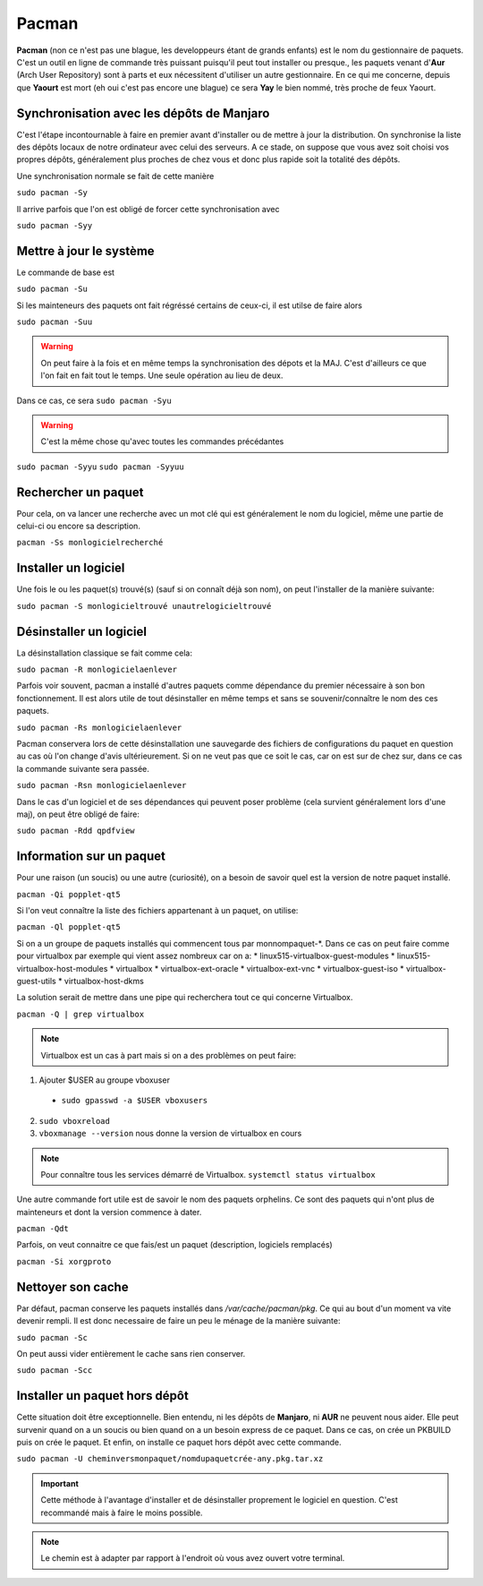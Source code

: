 Pacman
======

**Pacman** (non ce n'est pas une blague, les developpeurs étant de grands enfants) est le nom du gestionnaire de paquets. C'est un outil en ligne de commande très puissant puisqu'il peut tout installer ou presque., les paquets venant d'**Aur** (Arch User Repository) sont à parts et eux nécessitent d'utiliser un autre gestionnaire. En ce qui me concerne, depuis que **Yaourt** est mort (eh oui c'est pas encore une blague) ce sera **Yay** le bien nommé, très proche de feux Yaourt.



Synchronisation avec les dépôts de Manjaro
__________________________________________ 
 
C'est l'étape incontournable à faire en premier avant d'installer ou de mettre à jour la distribution. On synchronise la liste des dépôts locaux de notre ordinateur avec celui des serveurs. A ce stade, on suppose que vous avez soit choisi vos propres dépôts, généralement plus proches de chez vous et donc plus rapide soit la totalité des dépôts.

Une synchronisation normale se fait de cette manière

``sudo pacman -Sy``

Il arrive parfois que l'on est obligé de forcer cette synchronisation avec

``sudo pacman -Syy``


Mettre à jour le système
________________________

Le commande de base est 

``sudo pacman -Su``

Si les mainteneurs des paquets ont fait régréssé certains de ceux-ci, il est utilse de faire alors

``sudo pacman -Suu``


.. WARNING:: On peut faire à la fois et en même temps la synchronisation des dépots et la MAJ. C'est d'ailleurs ce que l'on fait en fait tout le temps. Une seule opération au lieu de deux.
Dans ce cas, ce sera 
``sudo pacman -Syu``

.. WARNING:: C'est la même chose qu'avec toutes les commandes précédantes
``sudo pacman -Syyu``
``sudo pacman -Syyuu``


Rechercher un paquet
____________________

Pour cela, on va lancer une recherche avec un mot clé qui est généralement le nom du logiciel, même une partie de celui-ci ou encore sa description.

``pacman -Ss monlogicielrecherché``


Installer un logiciel
_____________________

Une fois le ou les paquet(s) trouvé(s) (sauf si on connaît déjà son nom), on peut l'installer de la manière suivante:

``sudo pacman -S monlogicieltrouvé unautrelogicieltrouvé``


Désinstaller un logiciel
________________________

La désinstallation classique se fait comme cela:

``sudo pacman -R monlogicielaenlever``


Parfois voir souvent, pacman a installé d'autres paquets comme dépendance du premier nécessaire à son bon fonctionnement. Il est alors utile de tout désinstaller en même temps et sans se souvenir/connaître le nom des ces paquets.

``sudo pacman -Rs monlogicielaenlever``

Pacman conservera lors de cette désinstallation une sauvegarde des fichiers de configurations du paquet en question au cas où l'on change d'avis ultérieurement. Si on ne veut pas que ce soit le cas, car on est sur de chez sur, dans ce cas la commande suivante sera passée.

``sudo pacman -Rsn monlogicielaenlever``

Dans le cas d'un logiciel et de ses dépendances qui peuvent poser problème (cela survient généralement lors d'une maj), on peut être obligé de faire:

``sudo pacman -Rdd qpdfview``


Information sur un paquet
_________________________

Pour une raison (un soucis) ou une autre (curiosité), on a besoin de savoir quel est la version de notre paquet installé.

``pacman -Qi popplet-qt5``


Si l'on veut connaître la liste des fichiers appartenant à un paquet, on utilise:

``pacman -Ql popplet-qt5``


Si on a un groupe de paquets installés qui commencent tous par monnompaquet-*.
Dans ce cas on peut faire comme pour virtualbox par exemple qui vient assez nombreux car on a:
* linux515-virtualbox-guest-modules
* linux515-virtualbox-host-modules
* virtualbox
* virtualbox-ext-oracle
* virtualbox-ext-vnc
* virtualbox-guest-iso
* virtualbox-guest-utils
* virtualbox-host-dkms
	
La solution serait de mettre dans une pipe qui recherchera tout ce qui concerne Virtualbox.

``pacman -Q | grep virtualbox``

.. NOTE:: Virtualbox est un cas à part mais si on a des problèmes on peut faire:
1. Ajouter $USER au groupe vboxuser
  * ``sudo gpasswd -a $USER vboxusers``
  
2. ``sudo vboxreload``
3. ``vboxmanage --version`` nous donne la version de virtualbox en cours


.. NOTE:: Pour connaître tous les services démarré de Virtualbox. ``systemctl status virtualbox``


Une autre commande fort utile est de savoir le nom des paquets orphelins. Ce sont des paquets qui n'ont plus de mainteneurs et dont la version commence à dater. 

``pacman -Qdt``

Parfois, on veut connaitre ce que fais/est un paquet (description, logiciels remplacés)

``pacman -Si xorgproto``


Nettoyer son cache
__________________

Par défaut, pacman conserve les paquets installés dans */var/cache/pacman/pkg*. Ce qui au bout d'un moment va vite devenir rempli. Il est donc necessaire de faire un peu le ménage de la manière suivante:


``sudo pacman -Sc``


On peut aussi vider entièrement le cache sans rien conserver.

``sudo pacman -Scc``


Installer un paquet hors dépôt
______________________________

Cette situation doit être exceptionnelle. Bien entendu, ni les dépôts de **Manjaro**, ni **AUR** ne peuvent nous aider. Elle peut survenir quand on a un soucis ou bien quand on a un besoin express de ce paquet. Dans ce cas, on crée un PKBUILD puis on crée le paquet. Et enfin, on installe ce paquet hors dépôt avec cette commande.

``sudo pacman -U cheminversmonpaquet/nomdupaquetcrée-any.pkg.tar.xz``


.. IMPORTANT:: Cette méthode à l'avantage d'installer et de désinstaller proprement le logiciel en question. C'est recommandé mais à faire le moins possible.

.. NOTE:: Le chemin est à adapter par rapport à l'endroit où vous avez ouvert votre terminal.